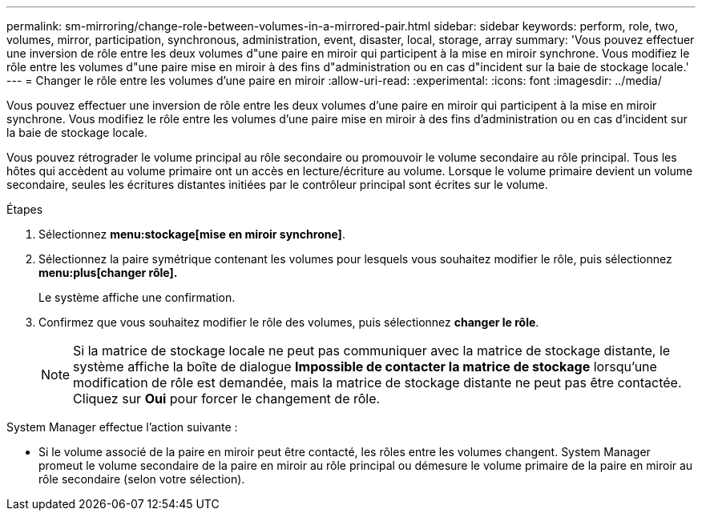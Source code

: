 ---
permalink: sm-mirroring/change-role-between-volumes-in-a-mirrored-pair.html 
sidebar: sidebar 
keywords: perform, role, two, volumes, mirror, participation, synchronous, administration, event, disaster, local, storage, array 
summary: 'Vous pouvez effectuer une inversion de rôle entre les deux volumes d"une paire en miroir qui participent à la mise en miroir synchrone. Vous modifiez le rôle entre les volumes d"une paire mise en miroir à des fins d"administration ou en cas d"incident sur la baie de stockage locale.' 
---
= Changer le rôle entre les volumes d'une paire en miroir
:allow-uri-read: 
:experimental: 
:icons: font
:imagesdir: ../media/


[role="lead"]
Vous pouvez effectuer une inversion de rôle entre les deux volumes d'une paire en miroir qui participent à la mise en miroir synchrone. Vous modifiez le rôle entre les volumes d'une paire mise en miroir à des fins d'administration ou en cas d'incident sur la baie de stockage locale.

Vous pouvez rétrograder le volume principal au rôle secondaire ou promouvoir le volume secondaire au rôle principal. Tous les hôtes qui accèdent au volume primaire ont un accès en lecture/écriture au volume. Lorsque le volume primaire devient un volume secondaire, seules les écritures distantes initiées par le contrôleur principal sont écrites sur le volume.

.Étapes
. Sélectionnez *menu:stockage[mise en miroir synchrone]*.
. Sélectionnez la paire symétrique contenant les volumes pour lesquels vous souhaitez modifier le rôle, puis sélectionnez *menu:plus[changer rôle].*
+
Le système affiche une confirmation.

. Confirmez que vous souhaitez modifier le rôle des volumes, puis sélectionnez *changer le rôle*.
+
[NOTE]
====
Si la matrice de stockage locale ne peut pas communiquer avec la matrice de stockage distante, le système affiche la boîte de dialogue *Impossible de contacter la matrice de stockage* lorsqu'une modification de rôle est demandée, mais la matrice de stockage distante ne peut pas être contactée. Cliquez sur *Oui* pour forcer le changement de rôle.

====


System Manager effectue l'action suivante :

* Si le volume associé de la paire en miroir peut être contacté, les rôles entre les volumes changent. System Manager promeut le volume secondaire de la paire en miroir au rôle principal ou démesure le volume primaire de la paire en miroir au rôle secondaire (selon votre sélection).

